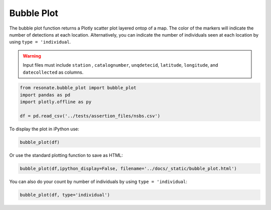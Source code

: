 
Bubble Plot
===========

The bubble plot function returns a Plotly scatter plot layered ontop of
a map. The color of the markers will indicate the number of detections
at each location. Alternatively, you can indicate the number of
individuals seen at each location by using ``type = 'individual``.

.. warning:: 

    Input files must include ``station`` , ``catalognumber``, ``unqdetecid``, ``latitude``, ``longitude``, and ``datecollected`` as  columns.

.. code:: ipython3

    from resonate.bubble_plot import bubble_plot
    import pandas as pd
    import plotly.offline as py
    
    df = pd.read_csv('../tests/assertion_files/nsbs.csv')

To display the plot in iPython use:

.. code:: ipython3

    bubble_plot(df)

Or use the standard plotting function to save as HTML:

.. code:: ipython3

    bubble_plot(df,ipython_display=False, filename='../docs/_static/bubble_plot.html')

You can also do your count by number of individuals by using
``type = 'individual``:

.. code:: ipython3

    bubble_plot(df, type='individual')
